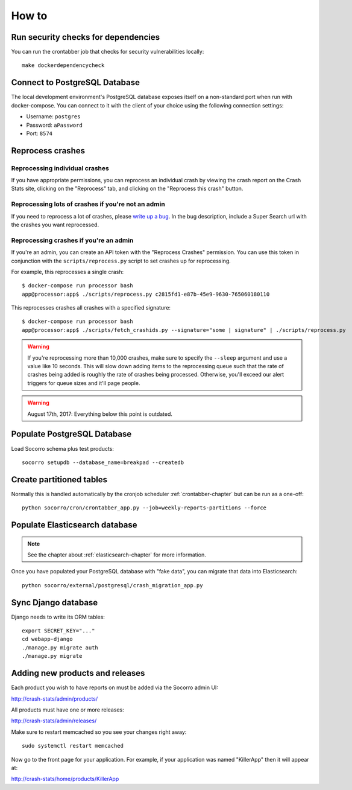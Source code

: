 ======
How to
======

Run security checks for dependencies
====================================

You can run the crontabber job that checks for security vulnerabilities locally:

::

   make dockerdependencycheck


Connect to PostgreSQL Database
==============================

The local development environment's PostgreSQL database exposes itself on a
non-standard port when run with docker-compose. You can connect to it with
the client of your choice using the following connection settings:

* Username: ``postgres``
* Password: ``aPassword``
* Port: ``8574``


Reprocess crashes
=================

Reprocessing individual crashes
-------------------------------

If you have appropriate permissions, you can reprocess an individual crash by
viewing the crash report on the Crash Stats site, clicking on the "Reprocess"
tab, and clicking on the "Reprocess this crash" button.


Reprocessing lots of crashes if you're not an admin
---------------------------------------------------

If you need to reprocess a lot of crashes, please `write up a bug
<https://bugzilla.mozilla.org/enter_bug.cgi?format=__standard__&product=Socorro>`_.
In the bug description, include a Super Search url with the crashes you want
reprocessed.


Reprocessing crashes if you're an admin
---------------------------------------

If you're an admin, you can create an API token with the "Reprocess Crashes"
permission. You can use this token in conjunction with the
``scripts/reprocess.py`` script to set crashes up for reprocessing.

For example, this reprocesses a single crash::

    $ docker-compose run processor bash
    app@processor:app$ ./scripts/reprocess.py c2815fd1-e87b-45e9-9630-765060180110

This reprocesses crashes all crashes with a specified signature::

    $ docker-compose run processor bash
    app@processor:app$ ./scripts/fetch_crashids.py --signature="some | signature" | ./scripts/reprocess.py


.. Warning::

   If you're reprocessing more than 10,000 crashes, make sure to specify the
   ``--sleep`` argument and use a value like 10 seconds. This will slow down
   adding items to the reprocessing queue such that the rate of crashes being
   added is roughly the rate of crashes being processed. Otherwise, you'll
   exceed our alert triggers for queue sizes and it'll page people.


.. Warning::

   August 17th, 2017: Everything below this point is outdated.


Populate PostgreSQL Database
============================

Load Socorro schema plus test products:

::

   socorro setupdb --database_name=breakpad --createdb


Create partitioned tables
=========================

Normally this is handled automatically by the cronjob scheduler
:ref:`crontabber-chapter` but can be run as a one-off:

::

   python socorro/cron/crontabber_app.py --job=weekly-reports-partitions --force


Populate Elasticsearch database
===============================

.. Note::

   See the chapter about :ref:`elasticsearch-chapter` for more information.

Once you have populated your PostgreSQL database with "fake data",
you can migrate that data into Elasticsearch:

::

   python socorro/external/postgresql/crash_migration_app.py


Sync Django database
====================

Django needs to write its ORM tables:

::

   export SECRET_KEY="..."
   cd webapp-django
   ./manage.py migrate auth
   ./manage.py migrate


Adding new products and releases
================================

Each product you wish to have reports on must be added via the Socorro
admin UI:

http://crash-stats/admin/products/

All products must have one or more releases:

http://crash-stats/admin/releases/

Make sure to restart memcached so you see your changes right away:

::

    sudo systemctl restart memcached


Now go to the front page for your application. For example, if your application
was named "KillerApp" then it will appear at:

http://crash-stats/home/products/KillerApp
